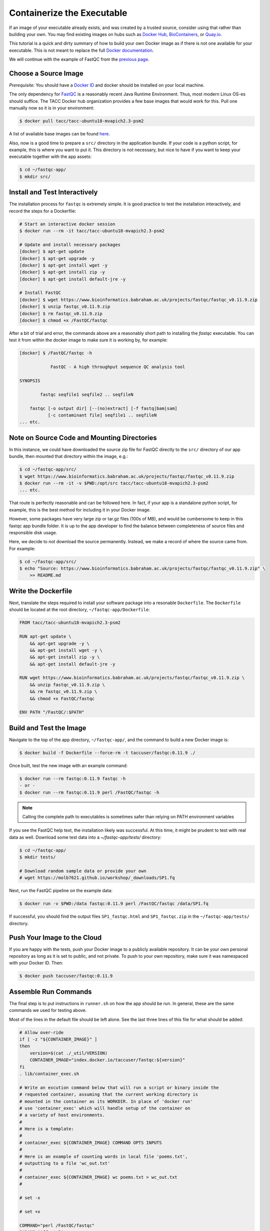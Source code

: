 Containerize the Executable
===========================

If an image of your executable already exists, and was created by a trusted
source, consider using that rather than building your own. You may find existing
images on hubs such as
`Docker Hub <https://hub.docker.com/>`_,
`BioContainers <https://biocontainers.pro/>`_,
or
`Quay.io <https://quay.io/>`_.


This tutorial is a quick and dirty summary of how to build your own Docker image
as if there is not one available for your executable. This is not meant to
replace the full
`Docker documentation <https://docs.docker.com/develop/>`_.

We will continue with the example of FastQC from the
`previous page <initialize_the_app_directory.html>`__.

Choose a Source Image
---------------------

*Prerequisite:* You should have a
`Docker ID <https://hub.docker.com>`_
and docker should be installed on your local machine.

The only dependency for
`FastQC <https://www.bioinformatics.babraham.ac.uk/projects/fastqc/>`_
is a reasonably recent Java Runtime Environment. Thus, most modern Linux OS-es
should suffice. The TACC Docker hub organization provides a few base images that
would work for this. Pull one manually now so it is in your environment:

.. code-block:: bash

   $ docker pull tacc/tacc-ubuntu18-mvapich2.3-psm2


A list of available base images can be found
`here <https://github.com/TACC/tacc-containers>`_.

Also, now is a good time to prepare a ``src/`` directory in the application
bundle. If your code is a python script, for example, this is where you want to
put it. This directory is not necessary, but nice to have if you want to keep
your executable together with the app assets:

.. code-block:: bash

   $ cd ~/fastqc-app/
   $ mkdir src/


Install and Test Interactively
------------------------------

The installation process for ``fastqc`` is extremely simple. It is good practice
to test the installation interactively, and record the steps for a Dockerfile:

.. code-block:: bash

   # Start an interactive docker session
   $ docker run --rm -it tacc/tacc-ubuntu18-mvapich2.3-psm2

   # Update and install necessary packages
   [docker] $ apt-get update
   [docker] $ apt-get upgrade -y
   [docker] $ apt-get install wget -y
   [docker] $ apt-get install zip -y
   [docker] $ apt-get install default-jre -y

   # Install FastQC
   [docker] $ wget https://www.bioinformatics.babraham.ac.uk/projects/fastqc/fastqc_v0.11.9.zip
   [docker] $ unzip fastqc_v0.11.9.zip
   [docker] $ rm fastqc_v0.11.9.zip
   [docker] $ chmod +x /FastQC/fastqc


After a bit of trial and error, the commands above are a reasonably short path
to installing the `fastqc` executable. You can test it from within the docker
image to make sure it is working by, for example:

.. code-block:: bash

   [docker] $ /FastQC/fastqc -h

               FastQC - A high throughput sequence QC analysis tool

   SYNOPSIS

           fastqc seqfile1 seqfile2 .. seqfileN

       fastqc [-o output dir] [--(no)extract] [-f fastq|bam|sam]
              [-c contaminant file] seqfile1 .. seqfileN
   ... etc.


Note on Source Code and Mounting Directories
--------------------------------------------

In this instance, we could have downloaded the source zip file for FastQC
directly to the ``src/`` directory of our app bundle, then mounted that directory
within the image, e.g.:

.. code-block:: bash

   $ cd ~/fastqc-app/src/
   $ wget https://www.bioinformatics.babraham.ac.uk/projects/fastqc/fastqc_v0.11.9.zip
   $ docker run --rm -it -v $PWD:/opt/src tacc/tacc-ubuntu18-mvapich2.3-psm2
   ... etc.


That route is perfectly reasonable and can be followed here. In fact, if your
app is a standalone python script, for example, this is the best method for
including it in your Docker image.

However, some packages have very large zip or tar.gz files (100s of MB), and
would be cumbersome to keep in this fastqc app bundle folder. It is up to the
app developer to find the balance between completeness of source files and
responsible disk usage.

Here, we decide to not download the source permanently. Instead, we make a
record of where the source came from. For example:

.. code-block:: bash

   $ cd ~/fastqc-app/src/
   $ echo "Source: https://www.bioinformatics.babraham.ac.uk/projects/fastqc/fastqc_v0.11.9.zip" \
       >> README.md


Write the Dockerfile
--------------------

Next, translate the steps required to install your software package into a
resonable ``Dockerfile``. The ``Dockerfile`` should be located at the root
directory, ``~/fastqc-app/Dockerfile``:

.. code-block:: text

   FROM tacc/tacc-ubuntu18-mvapich2.3-psm2

   RUN apt-get update \
       && apt-get upgrade -y \
       && apt-get install wget -y \
       && apt-get install zip -y \
       && apt-get install default-jre -y

   RUN wget https://www.bioinformatics.babraham.ac.uk/projects/fastqc/fastqc_v0.11.9.zip \
       && unzip fastqc_v0.11.9.zip \
       && rm fastqc_v0.11.9.zip \
       && chmod +x FastQC/fastqc

   ENV PATH "/FastQC/:$PATH"


Build and Test the Image
------------------------

Navigate to the top of the app directory, ``~/fastqc-app/``, and the command to
build a new Docker image is:

.. code-block:: bash

   $ docker build -f Dockerfile --force-rm -t taccuser/fastqc:0.11.9 ./


Once built, test the new image with an example command:

.. code-block:: bash

   $ docker run --rm fastqc:0.11.9 fastqc -h
   - or -
   $ docker run --rm fastqc:0.11.9 perl /FastQC/fastqc -h


.. note::

   Calling the complete path to executables is sometimes safer than relying on
   PATH environment variables

If you see the FastQC help text, the installation likely was successful. At this
time, it might be prudent to test with real data as well. Download some test
data into a `~/fastqc-app/tests/` directory:

.. code-block:: bash

   $ cd ~/fastqc-app/
   $ mkdir tests/

   # Download random sample data or provide your own
   # wget https://molb7621.github.io/workshop/_downloads/SP1.fq


Next, run the FastQC pipeline on the example data:

.. code-block:: bash

   $ docker run -v $PWD:/data fastqc:0.11.9 perl /FastQC/fastqc /data/SP1.fq


If successful, you should find the output files ``SP1_fastqc.html`` and
``SP1_fastqc.zip`` in the ``~/fastqc-app/tests/`` directory.



Push Your Image to the Cloud
----------------------------

If you are happy with the tests, push your Docker image to a publicly available
repository. It can be your own personal repository as long as it is set to
public, and not private. To push to your own repository, make sure it was
namespaced with your Docker ID. Then:


.. code-block:: bash

   $ docker push taccuser/fastqc:0.11.9


Assemble Run Commands
---------------------

The final step is to put instructions in ``runner.sh`` on how the app should be
run. In general, these are the same commands we used for testing above.

Most of the lines in the default file should be left alone. See the last three
lines of this file for what should be added:

.. code-block:: text

   # Allow over-ride
   if [ -z "${CONTAINER_IMAGE}" ]
   then
       version=$(cat ./_util/VERSION)
       CONTAINER_IMAGE="index.docker.io/taccuser/fastqc:${version}"
   fi
   . lib/container_exec.sh

   # Write an excution command below that will run a script or binary inside the
   # requested container, assuming that the current working directory is
   # mounted in the container as its WORKDIR. In place of 'docker run'
   # use 'container_exec' which will handle setup of the container on
   # a variety of host environments.
   #
   # Here is a template:
   #
   # container_exec ${CONTAINER_IMAGE} COMMAND OPTS INPUTS
   #
   # Here is an example of counting words in local file 'poems.txt',
   # outputting to a file 'wc_out.txt'
   #
   # container_exec ${CONTAINER_IMAGE} wc poems.txt > wc_out.txt
   #

   # set -x

   # set +x

   COMMAND="perl /FastQC/fastqc"
   PARAMS="${fastq}"
   container_exec ${CONTAINER_IMAGE} ${COMMAND} ${PARAMS}


Update the ``VERSION`` File
---------------------------

Finally, put the version / docker tag into the file located at
``~/fastqc_app/assets/lib/VERSION``:

.. code-block:: bash

   $ echo "0.11.9" >> ~/fastqc_app/assets/lib/VERSION
   $ cat ~/fastqc_app/assets/lib/VERSION
   0.11.9
